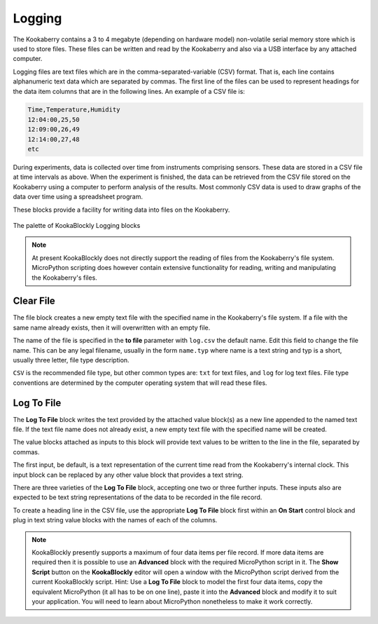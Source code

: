 -------
Logging
-------

The Kookaberry contains a 3 to 4 megabyte (depending on hardware model) non-volatile serial memory store which is used to store 
files.  These files can be written and read by the Kookaberry and also via a USB interface by any attached computer.

Logging files are text files which are in the comma-separated-variable (CSV) format.  
That is, each line contains alphanumeric text data which are separated by commas. 
The first line of the files can be used to represent headings for the data item columns that are in the following lines.
An example of a CSV file is:

.. code:: 

    Time,Temperature,Humidity
    12:04:00,25,50
    12:09:00,26,49
    12:14:00,27,48
    etc


During experiments, data is collected over time from instruments comprising sensors.
These data are stored in a CSV file at time intervals as above.
When the experiment is finished, the data can be retrieved from the CSV file stored on the Kookaberry using a computer to perform analysis of the results.
Most commonly CSV data is used to draw graphs of the data over time using a spreadsheet program.

These blocks provide a facility for writing data into files on the Kookaberry.

.. figure:: images/logging-palette.png
   :width: 300
   :align: center
   
   The palette of KookaBlockly Logging blocks


.. note:: 

    At present KookaBlockly does not directly support the reading of files from the Kookaberry's file system.
    MicroPython scripting does however contain extensive functionality for reading, writing and manipulating the Kookaberry's files.



Clear File
----------

The file block creates a new empty text file with the specified name in the Kookaberry's file system. 
If a file with the same name already exists, then it will overwritten with an empty file.

The name of the file is specified in the **to file** parameter with ``log.csv`` the default name.  Edit this field to change the file name.
This can be any legal filename, usually in the form ``name.typ``  where name is a text string and typ is a short, 
usually three letter, file type description.  

``CSV`` is the recommended file type, but other common types are: ``txt`` for text files, and ``log`` for log text files.  
File type conventions are determined by the computer operating system that will read these files.

.. image:: images/logging-clear-file.png
   :height: 120
   :align: center


Log To File
-----------

The **Log To File** block writes the text provided by the attached value block(s) as a new line appended to the named text file.
If the text file name does not already exist, a new empty text file with the specified name will be created.

The value blocks attached as inputs to this block will provide text values to be written to the line in the file, separated by commas.

The first input, be default, is a text representation of the current time read from the Kookaberry's internal clock.  
This input block can be replaced by any other value block that provides a text string.

There are three varieties of the **Log To File** block, accepting one two or three further inputs.
These inputs also are expected to be text string representations of the data to be recorded in the file record.


.. image:: images/logging-to-file-1.png
   :height: 120
   :align: center


.. image:: images/logging-to-file-1.png
   :height: 120
   :align: center


.. image:: images/logging-to-file-2.png
   :height: 120
   :align: center
 

To create a heading line in the CSV file, use the appropriate **Log To File** block first within an **On Start** control block
and plug in text string value blocks with the names of each of the columns.

.. note:: 
    KookaBlockly presently supports a maximum of four data items per file record.
    If more data items are required then it is possible to use an **Advanced** block with the required MicroPython script in it.
    The **Show Script** button on the **KookaBlockly** editor will open a window with the MicroPython script derived from the current KookaBlockly script.
    Hint: Use a **Log To File** block to model the first four data items, copy the equivalent MicroPython (it all has to be on one line), 
    paste it into the **Advanced** block and modify it to suit your application.  
    You will need to learn about MicroPython nonetheless to make it work correctly.